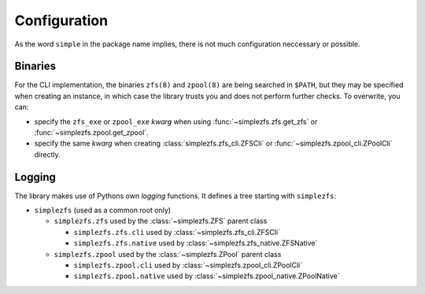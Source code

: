 
#############
Configuration
#############
As the word ``simple`` in the package name implies, there is not much configuration neccessary or possible.

Binaries
********
For the CLI implementation, the binaries ``zfs(8)`` and ``zpool(8)`` are being searched in ``$PATH``, but they may be
specified when creating an instance, in which case the library trusts you and does not perform further checks. To
overwrite, you can:

* specify the ``zfs_exe`` or ``zpool_exe`` `kwarg` when using :func:`~simplezfs.zfs.get_zfs` or
  :func:`~simplezfs.zpool.get_zpool`.
* specify the same `kwarg` when creating :class:`simplezfs.zfs_cli.ZFSCli` or
  :func:`~simplezfs.zpool_cli.ZPoolCli` directly.

Logging
*******
The library makes use of Pythons own `logging` functions. It defines a tree starting with ``simplezfs``:

* ``simplezfs`` (used as a common root only)

  * ``simplezfs.zfs`` used by the :class:`~simplezfs.ZFS` parent class

    * ``simplezfs.zfs.cli`` used by :class:`~simplezfs.zfs_cli.ZFSCli`
    * ``simplezfs.zfs.native`` used by :class:`~simplezfs.zfs_native.ZFSNative`

  * ``simplezfs.zpool`` used by the :class:`~simplezfs.ZPool` parent class

    * ``simplezfs.zpool.cli`` used by :class:`~simplezfs.zpool_cli.ZPoolCli`
    * ``simplezfs.zpool.native`` used by :class:`~simplezfs.zpool_native.ZPoolNative`
